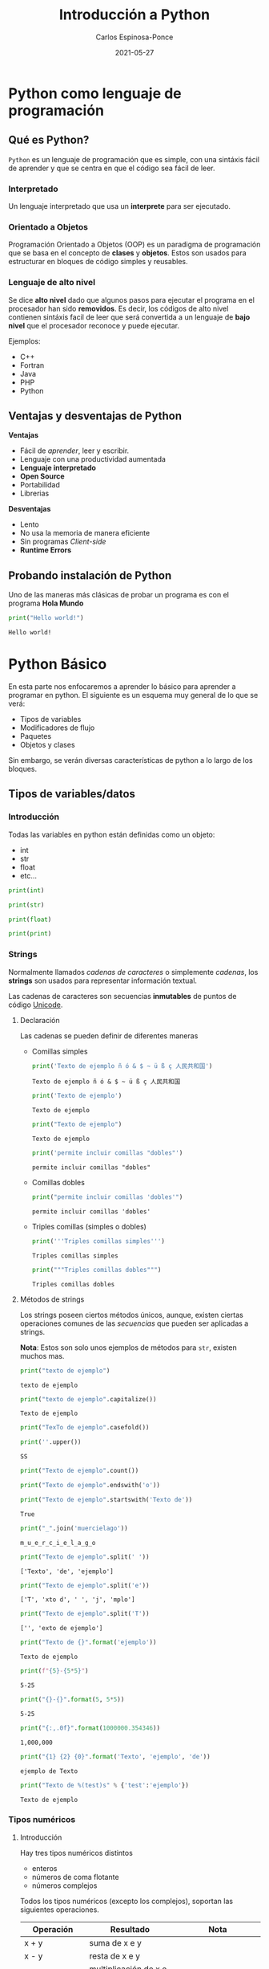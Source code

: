 #+TITLE:  Introducción a Python
#+AUTHOR: Carlos Espinosa-Ponce
#+DATE:   2021-05-27

* Python como lenguaje de programación
** Qué es Python?
  =Python= es un lenguaje de programación que es simple, con una sintáxis fácil
  de aprender y que se centra en que el código sea fácil de leer.
*** Interpretado
    Un lenguaje interpretado que usa un *interprete* para ser ejecutado.
    
    #+ATTR_HTML: :width 500
    [[file:inter_vs_comp.png]]
*** Orientado a Objetos
    Programación Orientado a Objetos (OOP) es un paradigma de programación
    que se basa en el concepto de *clases* y *objetos*. Estos son usados para
    estructurar en bloques de código simples y reusables.
    
#+ATTR_HTML: :width 900
    [[file:class_cat.png]]
    
*** Lenguaje de alto nivel
    Se dice *alto nivel* dado que algunos pasos para ejecutar el programa en el
    procesador han sido *removidos*. Es decir, los códigos de alto nivel contienen
    sintáxis facil de leer que será convertida a un lenguaje de *bajo nivel*
    que el procesador reconoce y puede ejecutar.

    Ejemplos:
    - C++
    - Fortran
    - Java
    - PHP
    - Python

** Ventajas y desventajas de Python
  *Ventajas*
  - Fácil de /aprender/, leer y escribir.
  - Lenguaje con una productividad aumentada
  - *Lenguaje interpretado*
  - *Open Source*
  - Portabilidad
  - Librerias
  *Desventajas*
  - Lento
  - No usa la memoria de manera eficiente
  - Sin programas /Client-side/
  - *Runtime Errors*

** Probando instalación de Python
   Uno de las maneras más clásicas de probar un programa es con el programa
   *Hola Mundo*
#+begin_src python :results output :exports both
print("Hello world!")
#+end_src

#+RESULTS:
: Hello world!



* Python Básico
  En esta parte nos enfocaremos a aprender lo básico para aprender a programar
  en python. El siguiente es un esquema muy general de lo que se verá:
  - Tipos de variables
  - Modificadores de flujo
  - Paquetes
  - Objetos y clases
  Sin embargo, se verán diversas características de python a lo largo de
  los bloques.

** Tipos de variables/datos
*** Introducción
   Todas las variables en python están definidas como un objeto:
   - int
   - str
   - float
   - etc...
     
#+begin_src python :results output
print(int)
#+end_src

#+RESULTS:
: <class 'int'>

#+begin_src python :results output
print(str)
#+end_src

#+RESULTS:
: <class 'str'>

#+begin_src python :results output
print(float)
#+end_src

#+RESULTS:
: <class 'float'>

#+begin_src python :results output
print(print)
#+end_src

#+RESULTS:
: <built-in function print>

*** Strings
    Normalmente llamados /cadenas de caracteres/ o simplemente /cadenas/,
    los *strings* son usados para representar información textual.

    Las cadenas de caracteres son secuencias *inmutables* de puntos de
    código [[https://es.wikipedia.org/wiki/Unicode][Unicode]].
    
**** Declaración
    Las cadenas se pueden definir de diferentes maneras
    - Comillas simples
      #+begin_src python :results output
        print('Texto de ejemplo ñ ó & $ ~ ü ß ç 人民共和国')
      #+end_src

      #+RESULTS:
      : Texto de ejemplo ñ ó & $ ~ ü ß ç 人民共和国
      
      #+begin_src python :results output
      print('Texto de ejemplo')
      #+end_src

      #+RESULTS:
      : Texto de ejemplo
      
      #+begin_src python :results output
      print("Texto de ejemplo")
      #+end_src

      #+RESULTS:
      : Texto de ejemplo
      
      #+begin_src python :results output
      print('permite incluir comillas "dobles"')
      #+end_src

      #+RESULTS:
      : permite incluir comillas "dobles"

    - Comillas dobles
      #+begin_src python :results output
      print("permite incluir comillas 'dobles'")
      #+end_src

      #+RESULTS:
      : permite incluir comillas 'dobles'

    - Triples comillas (simples o dobles)
      #+begin_src python :results output
      print('''Triples comillas simples''')
      #+end_src

      #+RESULTS:
      : Triples comillas simples

      #+begin_src python :results output
      print("""Triples comillas dobles""")
      #+end_src

      #+RESULTS:
      : Triples comillas dobles
      
**** Métodos de strings
      Los strings poseen ciertos métodos únicos, aunque, existen ciertas 
      operaciones comunes de las /secuencias/ que pueden ser aplicadas a strings.
      
      *Nota*: Estos son solo unos ejemplos de métodos para =str=,
            existen muchos mas.
      
      #+begin_src python :results output
      print("texto de ejemplo")
      #+end_src

      #+RESULTS:
      : texto de ejemplo

      #+begin_src python :results output
      print("texto de ejemplo".capitalize())
      #+end_src

      #+RESULTS:
      : Texto de ejemplo

      #+begin_src python :results output
      print("TexTo de ejemplo".casefold())
      #+end_src
      
      #+begin_src python :results output
        print(''.upper())
      #+end_src

      #+RESULTS:
      : SS
  
      #+begin_src python :results output
      print("Texto de ejemplo".count())
      #+end_src

      #+RESULTS:
      
      #+begin_src python :results output
      print("Texto de ejemplo".endswith('o'))
      #+end_src
      
      #+begin_src python :results output
      print("Texto de ejemplo".startswith('Texto de'))
      #+end_src

      #+RESULTS:
      : True

      #+begin_src python :results output
      print("_".join('muercielago'))
      #+end_src

      #+RESULTS:
      : m_u_e_r_c_i_e_l_a_g_o

      #+begin_src python :results output
      print("Texto de ejemplo".split(' '))
      #+end_src

      #+RESULTS:
      : ['Texto', 'de', 'ejemplo']

      #+begin_src python :results output
      print("Texto de ejemplo".split('e'))
      #+end_src

      #+RESULTS:
      : ['T', 'xto d', ' ', 'j', 'mplo']
      
      #+begin_src python :results output
      print("Texto de ejemplo".split('T'))
      #+end_src

      #+RESULTS:
      : ['', 'exto de ejemplo']
      
      #+begin_src python :results output
      print("Texto de {}".format('ejemplo'))
      #+end_src

      #+RESULTS:
      : Texto de ejemplo

      #+begin_src python :results output
      print(f"{5}-{5*5}")
      #+end_src

      #+RESULTS:
      : 5-25
      
      #+begin_src python :results output
      print("{}-{}".format(5, 5*5))
      #+end_src

      #+RESULTS:
      : 5-25
      
      #+begin_src python :results output
      print("{:,.0f}".format(1000000.354346))
      #+end_src

      #+RESULTS:
      : 1,000,000
             
      #+begin_src python :results output
      print("{1} {2} {0}".format('Texto', 'ejemplo', 'de'))
      #+end_src

      #+RESULTS:
      : ejemplo de Texto

      #+begin_src python :results output
      print("Texto de %(test)s" % {'test':'ejemplo'})
      #+end_src

      #+RESULTS:
      : Texto de ejemplo

*** Tipos numéricos
**** Introducción
      Hay tres tipos numéricos distintos
      - enteros
      - números de coma flotante
      - números complejos
      Todos los tipos numéricos (excepto los complejos),
      soportan las siguientes operaciones.
      
      | Operación      | Resultado                                                  | Nota                                                               |
      |----------------+------------------------------------------------------------+--------------------------------------------------------------------|
      | x + y          | suma de x e y                                              |                                                                    |
      | x - y          | resta de x e y                                             |                                                                    |
      | x * y          | multiplicación de x e y                                    |                                                                    |
      | x / y          | división de x por y                                        |                                                                    |
      | x // y         | división entera de x por y                                 | El resultado se redondea de forma automática hacia menos infinito. |
      | x % y          | resto o residuo de x por y                                 | No es apropiada para números complejos                             |
      | +x             | valor de x, sin cambiar                                    |                                                                    |
      | abs(x)         | valor absoluto de la magnitud de x                         |                                                                    |
      | int(x)         | Valor de x convertido a entero                             |                                                                    |
      | float(x)       | valor de x convertido a número de punto flotante           | También acepta nan o inf, con + o -                                |
      | complex(re,im) | Un número complejo con parte real re y parte imaginaria im |                                                                    |
      | c.conjugate()  | conjugado del número complejo c                            |                                                                    |
      | divmod(x, y)   | el par de valores (x//y, x%y)                              | No apropiada para numeros complejos                                |
      | pow(x,y)       | x elevado a y                                              | pow(0,0) = 1                                                       |
      | x ** y         | x elevado a y                                              | 0 ** 0 = 1                                                         |
      
      Existen otro tipo de operaciones lógicas que podrían ser útiles
      
      | Operación | Resultado                             |
      |-----------+---------------------------------------|
      | x \vert y     | La operación or entre x e y           |
      | x ^ y     | La operación exclusive or entre x e y |
      | x & y     | La operación and entre x e y          |
      | ~x        | Invierte los bits de x                |
      
**** Enteros
     Los enteros representan los números enteros de nuestro sistema de
     numeración. Este tipo de dato tienen presición ilimitada. Un tipo de
     subdato son los /booleanos/.

     #+begin_src python :results output
     print(10)
     #+end_src

     #+RESULTS:
     : 10

***** Booleanos
     Los booleanos son un tipo especial de entero para representar el valor
     1 como =True= y 0 como =False=.
     
     #+begin_src python :results output
     print(True)
     #+end_src

     #+RESULTS:
     : True
     
     #+begin_src python :results output
     print(False)
     #+end_src

     #+RESULTS:
     : False

     
     #+begin_src python :results output
     print((False or True))
     #+end_src

     #+RESULTS:
     : True

**** Float
     Los números de coma/punto flotante representan a los números reales
     de nuestro sistema de numeración. Generalmente tienen doble precisión
     (heredado de C). Una buena forma para ver la capacidad de una computadora
     es con la instrucción =sys.float_info= (requiere el paquete *sys*).
     #+begin_src python :results output
     print(10.00)
     #+end_src

     #+RESULTS:
     : 10.0

     #+begin_src python :results output
       print(10.0000001)
     #+end_src

     #+RESULTS:
     : 10.0000001
     
     #+begin_src python :results output
       print(1E9)
     #+end_src

     #+RESULTS:
     : 1000000000.0

     #+begin_src python :results output
              print(1.0456E-3)
     #+end_src

     #+RESULTS:
     : 0.0010456

**** Complejos
     Los números complejos tienen una parte real y otra imaginaria, ambas
     representadas con números de coma flotante. La parte compleja se define
     teniendo en cuenta el sufijo =j= o =J=.

     #+begin_src python :results output
     print(1+2j)
     #+end_src

     #+RESULTS:
     : (1+2j)

     Se puede accesar a la parte real con el método =.real= y a la parte imaginaria
     con =.imag=. 

     #+begin_src python :results output
     print((1+2j).real)
     #+end_src

     #+RESULTS:
     : 1.0

     #+begin_src python :results output
     print((1+2j).imag)
     #+end_src

     #+RESULTS:
     : 2.0
     
     #+begin_src python :results output
     print((1+2j).conjugate())
     #+end_src

     #+RESULTS:
     : (1-2j)

*** Tipos secuencia
**** Introducción
     Hay tres tipos básicos de secuencia: listas, tuplas y objetos de tipo rango.
     Las cadenas de caracteres son un tipo especial de secuencias.
     Al igual que los tipos numéricos, este tipo de datos son objetos
     
     #+begin_src python :results output
     print(list)
     #+end_src

     #+RESULTS:
     : <class 'list'>

**** Listas
     Una lista es una secuencia /mutable/ que puede contener uno o mas elementos.
     Estos elementos se ponen entre corchetes y separados por comas. En teoría
     una lista puede tener un número infinito de elementos.
     
     #+begin_src python :results output
     print([1, 2, 3])
     #+end_src

     #+RESULTS:
     : [1, 2, 3]

     #+begin_src python :results output
       print([1, 2, 3, 1.3, 1.6])
     #+end_src

     #+RESULTS:
     : [1, 2, 3, 1.3, 1.6]

     #+begin_src python :results output
       print([1, 2, 3, 1.3, 'hola', "hola"])
     #+end_src

     #+RESULTS:
     : [1, 2, 3, 1.3, 'hola', 'hola']

     #+begin_src python :results output
       print([1, 2, 3, 1.3, 'hola', "hola", [1,2,3]])
     #+end_src

     #+RESULTS:
     : [1, 2, 3, 1.3, 'hola', 'hola', [1, 2, 3]]

**** Tuplas
     Una tupla es una colección /inmutable/ de elementos, estos elementos están
     ordenados. Una tupla y sus elementos se definen entre paréntesis separados
     por comas.
     
     #+begin_src python :results output
     print((1, 2, 3))
     #+end_src

     #+RESULTS:
     : (1, 2, 3)

     #+begin_src python :results output
     print((1, 2, 3, 'string'))
     #+end_src

     #+RESULTS:
     : (1, 2, 3, 'string')

     #+begin_src python :results output
       print((1, 2, 3, [1,2,3]))
     #+end_src

     #+RESULTS:
     : (1, 2, 3, [1, 2, 3])

**** Tipo rango
     Un objeto de tipo rango representa una secuencia inmutable de números. Se
     define con la función =range=.
     #+begin_src python :results output
     print(range(5))
     #+end_src

     #+RESULTS:
     : range(0, 5)

     Esto una tupla [0, 1, 2, 3, 4]

     #+begin_src python :results output
     print(range(10))
     #+end_src

     #+RESULTS:
     : range(0, 10)

     #+begin_src python :results output
     print(range(2, 10))
     #+end_src

     #+RESULTS:
     : range(2, 10)

     #+begin_src python :results output
     print(range(-2, 10))
     #+end_src

     #+RESULTS:
     : range(-2, 10)

     #+begin_src python :results output
     print(range(10, 1))
     #+end_src

     #+RESULTS:
     : range(10, 1)

     #+begin_src python :results output
     print(range(0, 10, 1))
     #+end_src

     #+RESULTS:
     : range(0, 10)

     [0, 1, 2, 3, 4, 5 ,6, 7, 8, 9]

     #+begin_src python :results output
     print(range(0, 10, 2))
     #+end_src

     #+RESULTS:
     : range(0, 10, 2)

     [0, 2, 4, 6, 8]

     #+begin_src python :results output
       print(range(10, 1, -1))
     #+end_src

     [10, 9, 8, 7, 6, 5, 4, 3, 2]
**** Operaciones
     Con los tipos de dato /secuencia/ pueden hacerse las siguientes operaciones:
     
     | Operación     | Resultado                                     | Nota                                                                 |
     |---------------+-----------------------------------------------+----------------------------------------------------------------------|
     | x in s        | Revisa si x es elemento de s                  | En los str podemos comprobar si hay cierta secuencia                 |
     | x not in s    | Revisa si x no es elemento de s               | En los str podemos comprobar si hay cierta secuencia                 |
     | s + t         | Concatenación de s y t                        | El resultado es un objeto nuevo. No soportado por datos tipo rango   |
     | s * n ó n * s | Concatenación s consigo mismo n veces         |                                                                      |
     | s[i]          | Elemento i-esimo d s                          | Si i o j es negativo, el índice es relativo al final de la secuencia |
     | s[i:j]        | Rebanada de s desde i hasta j                 |                                                                      |
     | s[i:j:k]      | La rebadanada de s desde i hasta j con paso k |                                                                      |
     | len(s)        | longitud de s                                 |                                                                      |
     | min(s)        | Elemento más pequeño de s                     |                                                                      |
     | max(s)        | Elemento más grande de s                      |                                                                      |
     | s.index(x)    | Índice de la primera ocurrencia de x en s     | Da como resultado un error si x no se encuentra en s                 |
     | s.count(x)    | Número total de ocurrencias de x en s         |                                                                      |

     Ejemplos:
     
     #+begin_src python :results output
     print(2 in [1, 2, 3])
     #+end_src

     #+RESULTS:
     : True

     #+begin_src python :results output
     print(2 in (1, 2, 3))
     #+end_src

     #+RESULTS:
     : True

     #+begin_src python :results output
     print(2 in range(5))
     #+end_src

     #+RESULTS:
     : True

     #+begin_src python :results output
     print(2 not in [1, 2, 3])
     #+end_src

     #+RESULTS:
     : False

     #+begin_src python :results output
     print(5 not in [1, 2, 3])
     #+end_src

     #+RESULTS:
     : True

     #+begin_src python :results output
     print( 'o' in 'Hola Mundo')
     #+end_src

     #+RESULTS:
     : True

     #+begin_src python :results output
     print('e' not in 'Hola Mundo')
     #+end_src

     #+RESULTS:
     : True

     #+begin_src python :results output
     print('Hola' in 'Hola Mundo')
     #+end_src

     #+RESULTS:
     : True

     #+begin_src python :results output
     print([2] + [1, 2, 3])
     #+end_src

     #+RESULTS:
     : [2, 1, 2, 3]

     #+begin_src python :results output
     print([2, 2, 2] + [1, 2, 3])
     #+end_src

     #+RESULTS:
     : [2, 2, 2, 1, 2, 3]

     #+begin_src python :results output
     print(2 * [1, 2, 3])
     #+end_src

     #+RESULTS:
     : [1, 2, 3, 1, 2, 3]

     #+begin_src python :results output
     print(1.4 * [1, 2, 3])
     #+end_src


     #+begin_src python :results output
     print('Hola Mundo ' + 'Carlos')
     #+end_src

     #+RESULTS:
     : Hola Mundo Carlos

     #+begin_src python :results output
     print([1, 2, 3, 4, 5, 6, 7 ,8, 9, 10][5])
     #+end_src

     #+RESULTS:
     : 6
     
     [1, 2, 3, 4, 5, 6, 7 ,8, 9, 10]
      0  1  2  3  4  5  6  7  8   9
      
     #+begin_src python :results output
     print('Hola Mundo'[6])
     #+end_src

     #+RESULTS:
     : u

     #+begin_src python :results output
     print([1, 2, 3, 4, 5, 6, 7 ,8, 9, 10][2:7])
     #+end_src

     #+RESULTS:
     : [3, 4, 5, 6, 7]

     [1, 2, 3, 4, 5, 6, 7 ,8, 9, 10]
      0  1  2  3  4  5  6  7  8   9
      
     #+begin_src python :results output
     print([1, 2, 3, 4, 5, 6, 7 ,8, 9, 10][2:10])
     #+end_src

     #+RESULTS:
     : [3, 4, 5, 6, 7, 8, 9, 10]

     [1, 2, 3, 4, 5, 6, 7 ,8, 9, 10]
      0  1  2  3  4  5  6  7  8   9
      
     #+begin_src python :results output
     print([1, 2, 3, 4, 5, 6, 7 ,8, 9, 10][4:])
     #+end_src

     #+RESULTS:
     : [5, 6, 7, 8, 9, 10]

     #+begin_src python :results output
     print([1, 2, 3, 4, 5, 6, 7 ,8, 9, 10][:6])
     #+end_src

     #+RESULTS:
     : [1, 2, 3, 4, 5, 6]

     #+begin_src python :results output
     print([1, 2, 3, 4, 5, 6, 7 ,8, 9, 10][:])
     #+end_src

     #+RESULTS:
     : [1, 2, 3, 4, 5, 6, 7, 8, 9, 10]

     #+begin_src python :results output
     print([1, 2, 3, 4, 5, 6, 7 ,8, 9, 10][0:6:2])
     #+end_src

     #+RESULTS:
     : [1, 3, 5]

     [1, 2, 3, 4, 5, 6, 7 ,8, 9, 10]
      0     2     4           
      
     #+begin_src python :results output
     print([1, 2, 3, 4, 5, 6, 7 ,8, 9, 10][::2])
     #+end_src
                                          (0, 2, 4,6,8) 
     #+RESULTS:
     : [1, 3, 5, 7, 9]

     [1, 2, 3, 4, 5, 6, 7 ,8, 9, 10]
      0     2     4     6     8 
      
     #+begin_src python :results output
     print([1, 2, 3, 4, 5, 6, 7 ,8, 9, 10][-1])
     #+end_src

     #+RESULTS:
     : 10

     [1, 2, 3, 4, 5, 6, 7 ,8, 9, 10]
      0  1  2  3  4  5  6  7  8   9
     -10                    -3 -2  -1
     
     #+begin_src python :results output
     print([1, 2, 3, 4, 5, 6, 7 ,8, 9, 10][-10])
     #+end_src

     #+RESULTS:
     : 1

     #+begin_src python :results output
     print([1, 2, 3, 4, 5, 6, 7 ,8, 9, 10][-11])
     #+end_src

     #+RESULTS:

     #+begin_src python :results output
     print([1, 2, 3, 4, 5, 6, 7 ,8, 9, 10][9:4:-1])
     #+end_src

     #+RESULTS:
     : [10, 9, 8, 7, 6]

     [1, 2, 3, 4, 5, 6, 7 ,8, 9, 10]
      0  1  2  3  4  5  6  7  8   9
                     l  l  l  l   l
     #+begin_src python :results output
     print([1, 2, 3, 4, 5, 6, 7 ,8, 9, 10][::-1])
     #+end_src

     #+RESULTS:
     : [10, 9, 8, 7, 6, 5, 4, 3, 2, 1]

     #+begin_src python :results output
     print(range(1,11)[-5])
     #+end_src

     #+RESULTS:
     : 6

     #+begin_src python :results output
     print(range(1,11)[2:6])
     #+end_src

     #+RESULTS:
     : range(3, 7)

     #+begin_src python :results output
     print(range(1,11)[::-1])
     #+end_src

     #+RESULTS:
     : range(10, 0, -1)

     #+begin_src python :results output
     print(len([1, 2, 3, 4, 5, 6, 7 ,8, 9, 10]))
     #+end_src

     #+RESULTS:
     : 10

     #+begin_src python :results output
     print(len('Hola Mundo'))
     #+end_src

     #+RESULTS:
     : 10

     #+begin_src python :results output
     print(min([1, 2, 3, 4, 5, 6, 7 ,8, 9, 10]))
     #+end_src

     #+RESULTS:
     : 1

     #+begin_src python :results output
     print(max([1, 2, 3, 4, 5, 6, 7 ,8, 9, 10]))
     #+end_src

     #+RESULTS:
     : 10

     #+begin_src python :results output
     print(min('Hola Mundo'))
     #+end_src

     #+RESULTS:
     :  

     #+begin_src python :results output
     print(max('Hola Mundo'))
     #+end_src

     #+RESULTS:
     : u

     #+begin_src python :results output
     print('Hola Mundo'.count('o'))
     #+end_src

     #+RESULTS:
     : 2

     #+begin_src python :results output
     print([1, 2, 3, 4, 5, 5, 5, 6, 7 ,8, 9, 10].count(5))
     #+end_src

     #+RESULTS:
     : 3

     #+begin_src python :results output
     print([1, 2, 3, 4, 5, 5, 5, 6, 7 ,8, 9, 10].index(5))
     #+end_src

     #+RESULTS:
     : 4

     #+begin_src python :results output
     print([1, 2, 3, 4, 5, 5, 5, 6, 7 ,8, 9, 10].index(5, 5, 10))
     #+end_src

     #+RESULTS:
     : 5

     
     [1, 2, 3, 4, 5, 5, 5, 6, 7 ,8, 9, 10]
                     5  6  7  8  9 

     print([1, 2, 3, 4, 5, 6, 7, 8, 9, 10].index(5, 5, 10))
                           5  6  7  8   9 
**** Secuencias mutables e inmutables
     Existen dos tipos de secuencias: las mutables y las inmutables
     La principal diferencia es si podemos o no modificarla una vez creada.
     Los datos tipos secuencias se clasifican:
     - Mutables: Listas
     - Inmutables: tuplas, rangos, strings.
     

*** Conjuntos
     Un conjunto es una colección donde los elementos no están ordenados. Los
     conjuntos son una implementación de los conjuntos en matemáticas. Un
     conjunto y sus elementos se definen entre llaves.

     #+begin_src python :results output
     print({1, 2, 3})
     #+end_src

     #+RESULTS:
     : {1, 2, 3}

     #+begin_src python :results output
     print({1, 2, 2, 3})
     #+end_src

     #+RESULTS:
     : {1, 2, 3}

     Los conjuntos incluyen operaciones de pertenencia, intersección, unión,
     diferencia.
     
*** Tipo Mapa
    Un objeto de tipo mapa relaciona valores con objetos de cualquier tipo,
    los mapas son objetos mutables. Solo hay un tipo de mapa: los diccionarios.
    Los elementos de los diccionarios se definen entre llaves y deben de tener
    una identificar y su elemento correspondiente asociado con dos puntos, =:=.
    
     #+begin_src python :results output
     print({'Carlos':[10, 9, 10], 'Pedro':[10,10,10], 'Jose':[10, 10, 9]})
     #+end_src

     #+RESULTS:
     : {'Carlos': [10, 9, 10], 'Pedro': [10, 10, 10], 'Jose': [10, 10, 9]}
     
     #+begin_src python :results output
     print({'Carlos':[10, 9, 10], 'Pedro':[10,10,10], 'Jose':[10, 10, 9]}['Pedro'])
     #+end_src

     #+RESULTS:
     : [10, 10, 10]

*** Otros tipos
   Existe otro tipo de datos llamados secuencias binarias. Ambas pueden ser
   usadas por la clase =memoryview=, que usa el protocolo buffer para acceder
   a la memoria de otros objetos binarios sin necesitad de hacer una copia.

   Uno de este tipo de secuencia binarias son:
   - bytes
   - bytearray

** Asignando variables
   Todos los tipos de datos que se vieron anteriormente podemos asignarle
   un identificador para poder usarlo posteriormente. A este proceso se le
   llama definir una variable.

   Para definir una variable (asignar un valor a una variable) se utiliza el
   operador de igualdad (===). A la izquierda del operador se escribe el nombre
   de la variable y a la derecha el valor que se quiere dar a la variable:
   
   #+begin_src python :results output
     a = 2.5
     print(a)
   #+end_src

   #+RESULTS:
   : 2.5

   #+begin_src python :results output
   2.5 = a
   #+end_src

   Para asignar una string a una variable, se debe de cuidar de siempre poner
   las comillas que definen los elementos de una string.

   A pesar de que el nombre de una variable puede tener cualquier nombre,
   el nombre de la variable debe de empezar por una letra o por un guion bajo.
   Posteriormente, puede incluir letras, guiones bajos, numeros y algunos
   caracteres especiales (los espacios en blanco no son soportados).

   Aunque un programa puede incluir todos las variables necesarias, a veces
   es conveniente que se pidan datos al usuario. Esto se logra con la función
   =input()=

   #+begin_src python :results output :preamble def input(x): return 3
     a = input()
   #+end_src

   
